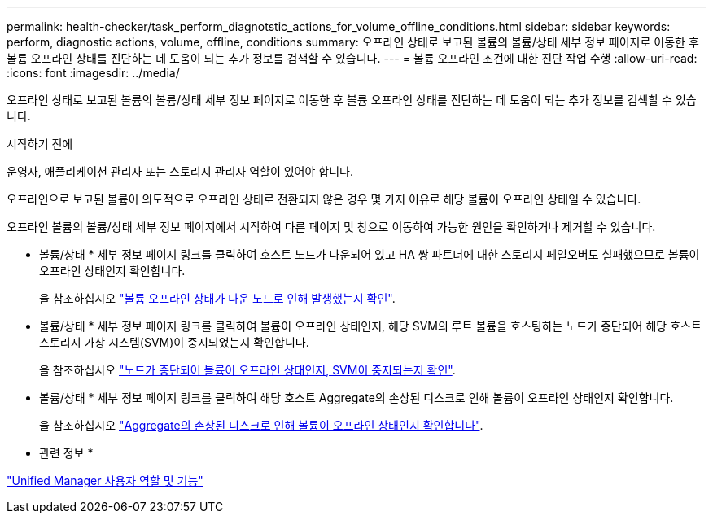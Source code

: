 ---
permalink: health-checker/task_perform_diagnotstic_actions_for_volume_offline_conditions.html 
sidebar: sidebar 
keywords: perform, diagnostic actions, volume, offline, conditions 
summary: 오프라인 상태로 보고된 볼륨의 볼륨/상태 세부 정보 페이지로 이동한 후 볼륨 오프라인 상태를 진단하는 데 도움이 되는 추가 정보를 검색할 수 있습니다. 
---
= 볼륨 오프라인 조건에 대한 진단 작업 수행
:allow-uri-read: 
:icons: font
:imagesdir: ../media/


[role="lead"]
오프라인 상태로 보고된 볼륨의 볼륨/상태 세부 정보 페이지로 이동한 후 볼륨 오프라인 상태를 진단하는 데 도움이 되는 추가 정보를 검색할 수 있습니다.

.시작하기 전에
운영자, 애플리케이션 관리자 또는 스토리지 관리자 역할이 있어야 합니다.

오프라인으로 보고된 볼륨이 의도적으로 오프라인 상태로 전환되지 않은 경우 몇 가지 이유로 해당 볼륨이 오프라인 상태일 수 있습니다.

오프라인 볼륨의 볼륨/상태 세부 정보 페이지에서 시작하여 다른 페이지 및 창으로 이동하여 가능한 원인을 확인하거나 제거할 수 있습니다.

* 볼륨/상태 * 세부 정보 페이지 링크를 클릭하여 호스트 노드가 다운되어 있고 HA 쌍 파트너에 대한 스토리지 페일오버도 실패했으므로 볼륨이 오프라인 상태인지 확인합니다.
+
을 참조하십시오 link:task_determine_if_volume_offline_condition_is_by_down_cluster_node.html["볼륨 오프라인 상태가 다운 노드로 인해 발생했는지 확인"].

* 볼륨/상태 * 세부 정보 페이지 링크를 클릭하여 볼륨이 오프라인 상태인지, 해당 SVM의 루트 볼륨을 호스팅하는 노드가 중단되어 해당 호스트 스토리지 가상 시스템(SVM)이 중지되었는지 확인합니다.
+
을 참조하십시오 link:task_determine_if_volume_is_offline_and_its_svm_is_stopped.html["노드가 중단되어 볼륨이 오프라인 상태인지, SVM이 중지되는지 확인"].

* 볼륨/상태 * 세부 정보 페이지 링크를 클릭하여 해당 호스트 Aggregate의 손상된 디스크로 인해 볼륨이 오프라인 상태인지 확인합니다.
+
을 참조하십시오 link:task_determine_if_volume_is_offline_because_of_broken_disks.html["Aggregate의 손상된 디스크로 인해 볼륨이 오프라인 상태인지 확인합니다"].



* 관련 정보 *

link:../config/reference_unified_manager_roles_and_capabilities.html["Unified Manager 사용자 역할 및 기능"]
